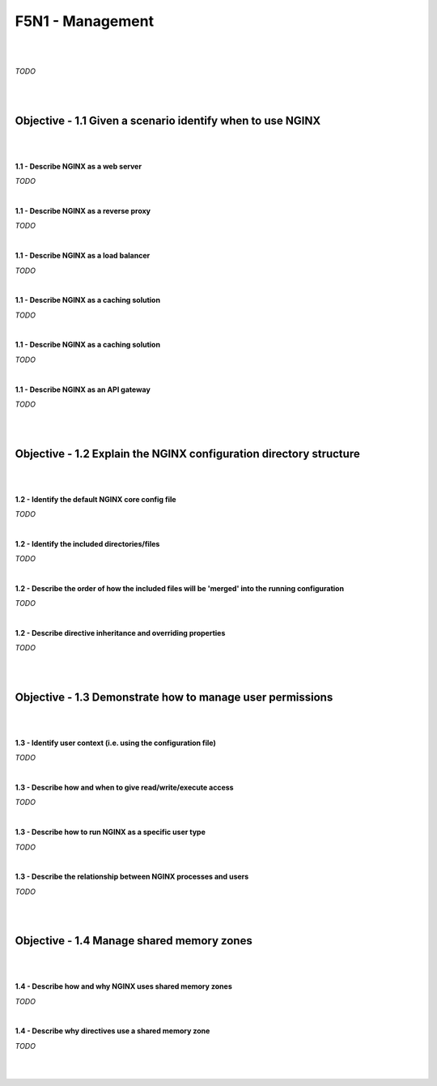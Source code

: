 F5N1 - Management
=========================

|
|

*TODO*

|
|

Objective - 1.1 Given a scenario identify when to use NGINX
-----------------------------------------------------------

|
|

**1.1 - Describe NGINX as a web server**

*TODO*

|

**1.1 - Describe NGINX as a reverse proxy**

*TODO*

|

**1.1 - Describe NGINX as a load balancer**

*TODO*

|

**1.1 - Describe NGINX as a caching solution**

*TODO*

|

**1.1 - Describe NGINX as a caching solution**

*TODO*

|

**1.1 - Describe NGINX as an API gateway**

*TODO*

|
|

Objective - 1.2 Explain the NGINX configuration directory structure
-------------------------------------------------------------------

|
|

**1.2 - Identify the default NGINX core config file**

*TODO*

|

**1.2 - Identify the included directories/files**

*TODO*

|

**1.2 - Describe the order of how the included files will be 'merged' into the
running configuration**

*TODO*

|

**1.2 - Describe directive inheritance and overriding properties**

*TODO*

|
|

Objective - 1.3 Demonstrate how to manage user permissions
----------------------------------------------------------

|
|

**1.3 - Identify user context (i.e. using the configuration file)**

*TODO*

|

**1.3 - Describe how and when to give read/write/execute access**

*TODO*

|

**1.3 - Describe how to run NGINX as a specific user type**

*TODO*

|

**1.3 - Describe the relationship between NGINX processes and users**

*TODO*

|
|

Objective - 1.4 Manage shared memory zones
------------------------------------------

|
|

**1.4 - Describe how and why NGINX uses shared memory zones**

*TODO*

|

**1.4 - Describe why directives use a shared memory zone**

*TODO*

|
|
